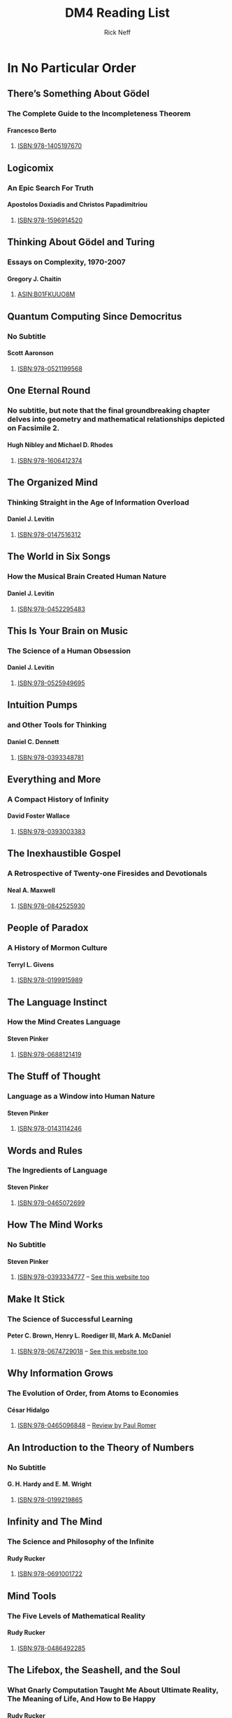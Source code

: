 #+TITLE:  DM4 Reading List
#+AUTHOR: Rick Neff
#+EMAIL:  rick.neff@gmail.com
#+LANGUAGE: en
#+OPTIONS:  H:4 num:nil toc:nil \n:nil @:t ::t |:t ^:t *:t TeX:t LaTeX:t
#+STARTUP:  showeverything entitiespretty

* In No Particular Order
** There\rsquo{}s Something About G\ouml{}del
*** The Complete Guide to the Incompleteness Theorem
**** Francesco Berto
***** [[https://www.amazon.com/Theres-Something-About-Godel-Incompleteness/dp/1405197676][ISBN:978-1405197670]]
** Logicomix
*** An Epic Search For Truth
**** Apostolos Doxiadis and Christos Papadimitriou
***** [[https://www.amazon.com/Logicomix-search-truth-Apostolos-Doxiadis/dp/1596914521][ISBN:978-1596914520]]
** Thinking About G\ouml{}del and Turing
*** Essays on Complexity, 1970-2007
**** Gregory J. Chaitin
***** [[https://www.amazon.com/THINKING-ABOUT-DEL-TURING-Complexity/dp/B01FKUUO8M][ASIN:B01FKUUO8M]]
** Quantum Computing Since Democritus
*** No Subtitle
**** Scott Aaronson
***** [[https://www.amazon.com/Quantum-Computing-since-Democritus-Aaronson/dp/0521199565][ISBN:978-0521199568]]
** One Eternal Round
*** No subtitle, but note that the final groundbreaking chapter delves into geometry and mathematical relationships depicted on Facsimile 2.
**** Hugh Nibley and Michael D. Rhodes
***** [[https://www.amazon.com/One-Eternal-Round-Hugh-Nibley/dp/160641237X][ISBN:978-1606412374]]
** The Organized Mind
*** Thinking Straight in the Age of Information Overload
**** Daniel J. Levitin
***** [[https://www.amazon.com/Organized-Mind-Thinking-Straight-Information/dp/0147516315][ISBN:978-0147516312]]
** The World in Six Songs
*** How the Musical Brain Created Human Nature
**** Daniel J. Levitin
***** [[https://www.amazon.com/World-Six-Songs-Musical-Created/dp/0452295483][ISBN:978-0452295483]]
** This Is Your Brain on Music
*** The Science of a Human Obsession
**** Daniel J. Levitin
***** [[https://www.amazon.com/This-Your-Brain-Music-Obsession-dp-0525949690/dp/0525949690][ISBN:978-0525949695]]
** Intuition Pumps
*** and Other Tools for Thinking
**** Daniel C. Dennett
***** [[https://www.amazon.com/Intuition-Pumps-Other-Tools-Thinking/dp/0393348784][ISBN:978-0393348781]]
** Everything and More
*** A Compact History of Infinity
**** David Foster Wallace
***** [[https://www.amazon.com/Everything-More-Compact-Infinity-Discoveries/dp/0393003388][ISBN:978-0393003383]]
** The Inexhaustible Gospel
*** A Retrospective of Twenty-one Firesides and Devotionals
**** Neal A. Maxwell
***** [[https://www.amazon.com/INEXHAUSTIBLE-GOSPEL-RETROSPECTIVE-TWENTY-ONE-DEVOTIONALS/dp/0842525939][ISBN:978-0842525930]]
** People of Paradox
*** A History of Mormon Culture
**** Terryl L. Givens
***** [[https://www.amazon.com/People-Paradox-History-Mormon-Culture/dp/0199915989][ISBN:978-0199915989]]
** The Language Instinct
*** How the Mind Creates Language
**** Steven Pinker
***** [[https://www.amazon.com/Language-Instinct-How-Mind-Creates/dp/0688121411][ISBN:978-0688121419]]
** The Stuff of Thought
*** Language as a Window into Human Nature
**** Steven Pinker
***** [[https://www.amazon.com/Stuff-Thought-Language-Window-Nature/dp/0143114247][ISBN:978-0143114246]]
** Words and Rules
*** The Ingredients of Language
**** Steven Pinker
***** [[https://www.amazon.com/Words-Rules-Ingredients-Language-Science/dp/0465072690][ISBN:978-0465072699]]
** How The Mind Works
*** No Subtitle
**** Steven Pinker
***** [[https://www.amazon.com/How-Mind-Works-Steven-Pinker/dp/0393334775][ISBN:978-0393334777]] -- [[https://stevenpinker.com/publications/how-mind-works][See this website too]]
** Make It Stick
*** The Science of Successful Learning
**** Peter C. Brown, Henry L. Roediger III, Mark A. McDaniel
***** [[https://www.amazon.com/Make-It-Stick-Successful-Learning/dp/0674729013][ISBN:978-0674729018]] -- [[http://makeitstick.net/][See this website too]]
** Why Information Grows
*** The Evolution of Order, from Atoms to Economies
**** C\eacute{}sar Hidalgo
***** [[https://www.amazon.com/Why-Information-Grows-Evolution-Economies/dp/0465096840][ISBN:978-0465096848]] -- [[https://paulromer.net/why-information-grows/][Review by Paul Romer]]
** An Introduction to the Theory of Numbers
*** No Subtitle
**** G. H. Hardy and E. M. Wright
***** [[https://www.amazon.com/Introduction-Theory-Numbers-G-Hardy/dp/0199219869][ISBN:978-0199219865]]
** Infinity and The Mind
*** The Science and Philosophy of the Infinite
**** Rudy Rucker
***** [[https://www.amazon.com/Infinity-Mind-Rudy-Rucker/dp/3764330341][ISBN:978-0691001722]]
** Mind Tools
*** The Five Levels of Mathematical Reality
**** Rudy Rucker
***** [[https://www.amazon.com/gp/product/B00I17XVA0][ISBN:978-0486492285]]
** The Lifebox, the Seashell, and the Soul
*** What Gnarly Computation Taught Me About Ultimate Reality, The Meaning of Life, And How to Be Happy
**** Rudy Rucker
***** [[https://www.amazon.com/Lifebox-Seashell-Soul-Computation-Ultimate-ebook/dp/B01MXD8PQ8][ISBN:978-1940948256]]
** How Mathematicians Think
*** Using Ambiguity, Paradox and Contradiction to Create Mathematics
**** William Byers
***** [[http://www.amazon.com/How-Mathematicians-Think-Contradiction-Mathematics/dp/0691145997][ISBN:978-0691145990]]
** G\ouml{}del\rsquo{}s Proof
*** No Subtitle
**** Ernest Nagel and James R. Newman
***** [[https://www.amazon.com/G%25C3%25B6dels-Proof-Ernest-Nagel/dp/0814758371][ISBN:978-0814758373]]
** The Emperor\rsquo{}s New Mind
*** Concerning Computers, Minds, and the Laws of Physics
**** Roger Penrose
***** [[https://www.amazon.com/Emperors-New-Mind-Concerning-Computers/dp/0198784929][ISBN:978-0198784920]]
** Shadows of the Mind
*** A Search for the Missing Science of Consciousness
**** Roger Penrose
***** [[https://www.amazon.com/Shadows-Mind-Missing-Science-Consciousness/dp/0195106466][ISBN:978-0195106466]]
** The Road to Reality
*** A Complete Guide to the Laws of the Universe
**** Roger Penrose
***** [[https://www.amazon.com/Road-Reality-Complete-Guide-Universe/dp/0679776311][ISBN:978-0679776314]]
** Fashion, Faith, and Fantasy
*** in the New Physics of the Universe
**** Roger Penrose
***** [[https://www.amazon.com/Fashion-Faith-Fantasy-Physics-Universe/dp/0691178534][ISBN:978-0691178530]]
** Prime Numbers
*** The Most Mysterious Figures in Math
**** David Wells
***** [[http://www.amazon.com/Prime-Numbers-Most-Mysterious-Figures/dp/1620458241][ISBN:978-1620458242]]
** The Mathematical Experience
*** No Subtitle
**** Philip J. Davis and Reuben Hersh
***** [[https://www.amazon.com/Mathematical-Experience-Phillip-J-Davis/dp/0395929687][ISBN:978-0395929681]]
** Incompleteness
*** The Proof and Paradox of Kurt G\ouml{}del
**** Rebecca Goldstein
***** [[https://www.amazon.com/Incompleteness-Proof-Paradox-G%C3%B6del-Discoveries/dp/0393327604][ISBN:978-0393327601]]
** Coincidences, Chaos, and All That Math Jazz
*** Making Light of Weighty Ideas
**** Edward B. Burger and Michael Starbird
***** [[https://www.amazon.com/Coincidences-Chaos-That-Math-Jazz/dp/0393329313][ISBN:978-0393329315]]
** The Infamous Boundary
*** Seven Decades of Controversy in Quantum Physics
**** David Wick
***** [[https://www.amazon.com/Infamous-Boundary-Decades-Controversy-Quantum/dp/0817637850][ISBN:978-0817637859]]
** Concrete Mathematics
*** A Foundation for Computer Science
**** Ron Graham, Donald Knuth, Oren Patashnik
***** [[https://www.amazon.com/Concrete-Mathematics-Foundation-Computer-Science/dp/0201558025][ISBN:978-0201558029]]
** Gödel, Escher, Bach
*** An Eternal Golden Braid
**** Douglas Hofstadter
***** [[https://www.amazon.com/G%C3%B6del-Escher-Bach-Eternal-Golden/dp/0465026567][ISBN:978-0465026562]]
** I Am a Strange Loop
*** No Subtitle
**** Douglas Hofstadter
***** [[https://www.amazon.com/Am-Strange-Loop-Douglas-Hofstadter/dp/0465030793][ISBN:978-0465030798]]
** Surfaces and Essences
*** Analogy as the Fuel and Fire of Thinking
**** Douglas Hofstadter
***** [[https://www.amazon.com/Surfaces-Essences-Analogy-Fuel-Thinking/dp/0465018475][ISBN:978-0465018475]]
** Love and Math
*** The Heart of Hidden Reality
**** Edward Frenkel
***** [[https://www.amazon.com/Love-Math-Heart-Hidden-Reality/dp/0465050743][ISBN:978-0465050741]] -- [[https://www.edwardfrenkel.com/lovemath/][See this website too]]
* Alphabetical by First Author
  Evaluate the two code blocks below to create the table of book records:

#+begin_src elisp :results silent
  (setq st "#scrollTo="
        st-links [
        "PqEtBHIr6Dtp"
        "8vwO55LJ6NdT"
        "F01wgGbD8Yr6"
        "6Rg3_oLe9EIx"
        "Pj3Gsbay9a9Q"
        "-ejyS4Ln9joX"
        "b6HLMGtf9lXI"
        "ja5Ufy-Z9qrX"
        "nY1x3hkX9v5t"
        "OdLTmQpq91Eq"
        "YZvR1Pun-OXp"
        "MYQ2b9Cb-WMp"
        "xB-ghw90-YqJ"
        "aL47FejC-dPK"
        "m79O71vW-fN4"
        "eggjkD1I-jrl"
        "CS1Z5F3X-k9g"
        "SJlWnPe4-os5"
        "18QGbtDL-p8h"
        "250HSdbD-tPz"
        "LvSX_7lk-u6I"
        "0HAu_atB-0Qv"
        "atpB6rXw-1vn"
        "FXYBwHli-5XH"
        "4Lc3FrmS-6pO"
        "Qs_pOIbG--A5"
        "6oT9tRg1_AUL"
        "Pzel53qs_DS5"
        "vi7jVv3y_FCK"
        "OwMXTEKs_HxY"
        "iw3vLC-c_Pmt"
        "QMrg-aP3_TJS"
        "Wlz0YHsO_Vs6"
        "M1vQiwu1_ZEF"
        "IRfRiwel_foL"
        "pOu_uOMy_mB5"
        "nCC5wzxA_pqa"
        "XPubdtiE_s_d"
        "w2RdMxYH_uEu"
        "SXWKWC1N_xy5"
        "3rNM-St4_zHm"
        "9mmI0YiW_1n7"
        "nGBkZY4J_5EK"
        "o_O7gbPy_9sK"
        "5EaiDmo-_-rG"
        "RH4GznN5AHRn"
        "iZKOzfhHAJkv"
        "uPVuncUKANyW"
        "0Ii1OAkyAOit"
        "eM5ZNF4BARpc"
        "zmCawcagAS1m"
        "XWKoEewUAWZz"
        "GDzfaKHXAXWl"
        "U7DPGOMIAaFI"
        "74CQzwgdAa8r"
        "3ulqHOX8Advb"
        "T7gizaYLAekC"
        "snBxv9DbAjRm"
        "Hps52YyzAkEv"
        "ilS40h9eAm16"
        "MA57Rg_nAnol"
        "tOC0cHgVAq0c"
        "Y8Rw7yeuAsuF"
        "OIPn2vE2Av1E"
        "DH0hUrDHAx0U"
        "Brx0w3CtA0lg"
        "ELHYAQGgA5v-"
        "jqJTKhn0A8cN"
        "M6tKVOckA9IW"
        "DiCpzv0bBAaj"
        "IwoGiRQJBBwK"
        "Dc9NMGbIBFGP"
        "Gc2QplStA2LG"
        "AEflqRAhBM9f"
        "535S1VTpBNs8"
        "g4wgzgBZBQNz"])
#+end_src

#+begin_src elisp :results silent
    (require 'org)

    (defun extract-first-author (authors)
      (let* ((name-string (symbol-name authors))
             (first-author-maybe (split-string name-string ","))
             (first-author (split-string (first first-author-maybe) "and")))
        (first first-author)))

    (defun format-for-colab-markdown (link-string)
      (let* ((link-parts (split-string link-string "\\]\\["))
             (part1 (replace-regexp-in-string "\\[\\[" "" (first link-parts)))
             (part2 (replace-regexp-in-string "\\]\\]" "" (second link-parts))))
        (format "[%s](%s)" part2 part1)))

    (defun shorten-link (link-as-symbol)
      (let* ((link-as-string (symbol-name link-as-symbol))
             (link-string-list (split-string link-as-string "--")))
        (format-for-colab-markdown (first link-string-list))))

    (defun old-gather-book-records ()
      (let ((book-records nil))
        (org-element-map (org-element-parse-buffer) 'headline
          (lambda (x) (push (intern (org-element-property :raw-value x)) book-records)))
        (loop with by4list = (cdr (nreverse (cdr book-records)))
              for i from 0 below (length by4list) by 4
              collect (list (extract-first-author (nth (+ i 2) by4list))
                            (symbol-name (nth (+ i 0) by4list))
                            (shorten-link (nth (+ i 3) by4list))))))

    (defun make-back-link (text link)
      (format "[%s](%s%s)" text st link))

    (defun gather-book-records ()
      (let ((book-records nil))
        (org-element-map (org-element-parse-buffer) 'headline
          (lambda (x) (push (intern (org-element-property :raw-value x)) book-records)))
        (loop with by4list = (cdr (nreverse (cdr book-records)))
              for i from 0 below (length by4list) by 4
              for j from 0 by 2
              collect (list (extract-first-author (nth (+ i 2) by4list))
                            (symbol-name (nth (+ i 0) by4list))
                            j))))
#+end_src

#+begin_src elisp
  (setq book-records (gather-book-records)
        author-first (cl-sort book-records 'string<
                              :key (lambda (book-record)
                                     (first (last (split-string (first book-record) " " t)))))
        author-first-with-links (append '(("Author" "Title") hline)
                                        (mapcar (lambda (book-record)
                                                  (destructuring-bind (author title index) book-record
                                                    (list (make-back-link author (elt st-links (1+ index)))
                                                          (make-back-link title (elt st-links index)))))
                                                author-first)))
#+end_src

#+begin_src elisp :results raw
  author-first
#+end_src
